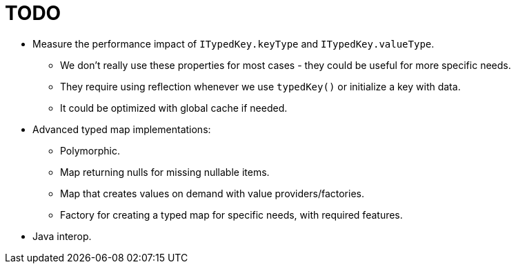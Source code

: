 = TODO

* Measure the performance impact of `ITypedKey.keyType` and `ITypedKey.valueType`.
  ** We don't really use these properties for most cases - they could be useful for more specific needs.
  ** They require using reflection whenever we use `typedKey()` or initialize a key with data.
  ** It could be optimized with global cache if needed.
* Advanced typed map implementations:
  ** Polymorphic.
  ** Map returning nulls for missing nullable items.
  ** Map that creates values on demand with value providers/factories.
** Factory for creating a typed map for specific needs, with required features.
* Java interop.
